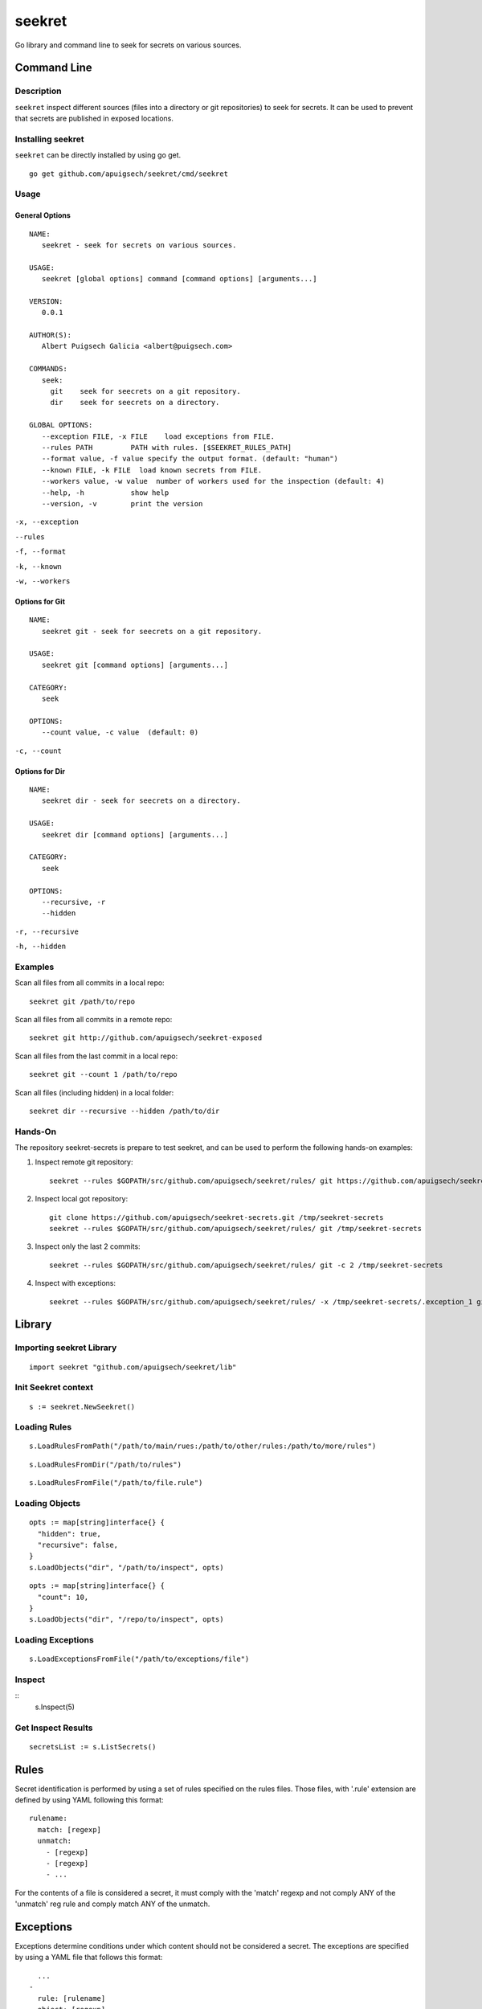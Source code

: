 =======
seekret
=======

Go library and command line to seek for secrets on various sources.


************
Command Line
************

Description
===========

``seekret`` inspect different sources (files into a directory or git 
repositories) to seek for secrets. It can be used to prevent that secrets are
published in exposed locations.


Installing seekret
==================

``seekret`` can be directly installed by using go get.

::

    go get github.com/apuigsech/seekret/cmd/seekret


Usage
=====

General Options
~~~~~~~~~~~~~~~

::

    NAME:
       seekret - seek for secrets on various sources.   

    USAGE:
       seekret [global options] command [command options] [arguments...]
       
    VERSION:
       0.0.1
       
    AUTHOR(S):
       Albert Puigsech Galicia <albert@puigsech.com> 
       
    COMMANDS:
       seek:
         git    seek for seecrets on a git repository.
         dir    seek for seecrets on a directory.   

    GLOBAL OPTIONS:
       --exception FILE, -x FILE    load exceptions from FILE.
       --rules PATH         PATH with rules. [$SEEKRET_RULES_PATH] 
       --format value, -f value specify the output format. (default: "human")
       --known FILE, -k FILE  load known secrets from FILE.
       --workers value, -w value  number of workers used for the inspection (default: 4)
       --help, -h           show help
       --version, -v        print the version


``-x, --exception``

``--rules``

``-f, --format``

``-k, --known``

``-w, --workers``


Options for Git
~~~~~~~~~~~~~~~

::

    NAME:
       seekret git - seek for seecrets on a git repository.

    USAGE:
       seekret git [command options] [arguments...]

    CATEGORY:
       seek

    OPTIONS:
       --count value, -c value  (default: 0)
   

``-c, --count``


Options for Dir
~~~~~~~~~~~~~~~

::

    NAME:
       seekret dir - seek for seecrets on a directory.  

    USAGE:
       seekret dir [command options] [arguments...] 

    CATEGORY:
       seek 

    OPTIONS:
       --recursive, -r  
       --hidden


``-r, --recursive``

``-h, --hidden``



Examples
========

Scan all files from all commits in a local repo::

    seekret git /path/to/repo

Scan all files from all commits in a remote repo::

    seekret git http://github.com/apuigsech/seekret-exposed

Scan all files from the last commit in a local repo::

    seekret git --count 1 /path/to/repo

Scan all files (including hidden) in a local folder::

    seekret dir --recursive --hidden /path/to/dir


Hands-On
========

The repository seekret-secrets is prepare to test seekret, and can be used to
perform the following hands-on examples:

1. Inspect remote git repository::

    seekret --rules $GOPATH/src/github.com/apuigsech/seekret/rules/ git https://github.com/apuigsech/seekret-secrets.git 

2. Inspect local got repository::

    git clone https://github.com/apuigsech/seekret-secrets.git /tmp/seekret-secrets
    seekret --rules $GOPATH/src/github.com/apuigsech/seekret/rules/ git /tmp/seekret-secrets

3. Inspect only the last 2 commits::

    seekret --rules $GOPATH/src/github.com/apuigsech/seekret/rules/ git -c 2 /tmp/seekret-secrets

4. Inspect with exceptions::

    seekret --rules $GOPATH/src/github.com/apuigsech/seekret/rules/ -x /tmp/seekret-secrets/.exception_1 git /tmp/seekret-secrets


*******
Library
*******

Importing seekret Library
=========================

::

    import seekret "github.com/apuigsech/seekret/lib"


Init Seekret context
====================

::

  s := seekret.NewSeekret()


Loading Rules
=============

::

    s.LoadRulesFromPath("/path/to/main/rues:/path/to/other/rules:/path/to/more/rules")

::

    s.LoadRulesFromDir("/path/to/rules")


::

    s.LoadRulesFromFile("/path/to/file.rule")


Loading Objects
===============

::

    opts := map[string]interface{} {
      "hidden": true,
      "recursive": false,
    }
    s.LoadObjects("dir", "/path/to/inspect", opts)


::

    opts := map[string]interface{} {
      "count": 10,
    }
    s.LoadObjects("dir", "/repo/to/inspect", opts)


Loading Exceptions
==================

::

    s.LoadExceptionsFromFile("/path/to/exceptions/file")



Inspect
=======

::
    s.Inspect(5)



Get Inspect Results
===================

::

  secretsList := s.ListSecrets()



*****
Rules
*****

Secret identification is performed by using a set of rules specified on the
rules files. Those files, with '.rule' extension are defined by using YAML 
following this format: 

::

    rulename:
      match: [regexp]
      unmatch:
        - [regexp]
        - [regexp]
        - ...

For the contents of a file is considered a secret, it must comply with the
'match' regexp and not comply ANY of the 'unmatch' reg rule and comply match 
ANY of the unmatch.


**********
Exceptions
**********

Exceptions determine conditions under which content should not be considered
a secret. The exceptions are specified by using a YAML file that follows this
format:

::
    
      ...
    -
      rule: [rulename]
      object: [regexp]
      line: [linenumber]
      content: [regexp]
    -
      ...


The conditions are optional, so it is not necessary to specify them all, but
for a content deemed exception must meet all the specified conditions.

The meaning of the various conditions explained:

``rule``
Contains the name of the rule.

``object``
Contains a regexp that should match the object name (usually the filename).

``line``
Contains the line number into the object.

``content``
Contains a regexp that should match the content.